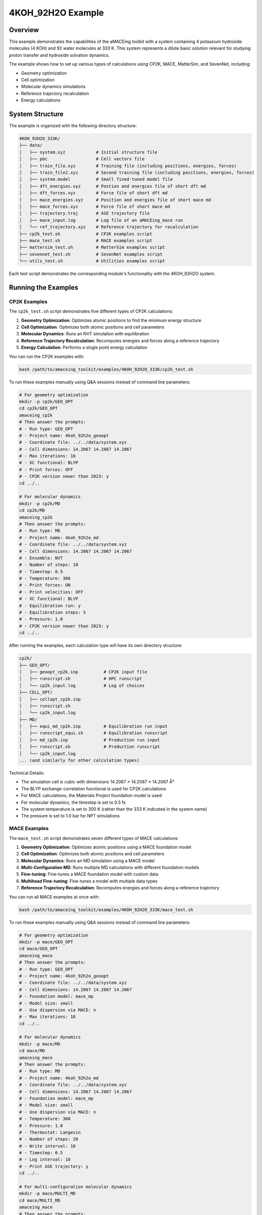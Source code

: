 4KOH_92H2O Example
==================

Overview
--------

This example demonstrates the capabilities of the aMACEing toolkit with a system containing 4 potassium hydroxide molecules (4 KOH) and 92 water molecules at 333 K. This system represents a dilute basic solution relevant for studying proton transfer and hydroxide solvation dynamics.

The example shows how to set up various types of calculations using CP2K, MACE, MatterSim, and SevenNet, including:

* Geometry optimization
* Cell optimization
* Molecular dynamics simulations
* Reference trajectory recalculation
* Energy calculations

System Structure
----------------

The example is organized with the following directory structure:

.. code-block:: none

    4KOH_92H2O_333K/
    ├── data/
    │   ├── system.xyz            # Initial structure file
    │   ├── pbc                   # Cell vectors file
    │   ├── train_file.xyz        # Training file (including positions, energies, forces)
    │   ├── train_file2.xyz       # Second training file (including positions, energies, forces)
    │   ├── system.model          # Small fined-tuned model file
    │   ├── dft_energies.xyz      # Postion and energies file of short dft md 
    │   ├── dft_forces.xyz        # Force file of short dft md
    │   ├── mace_energies.xyz     # Position and energies file of short mace md
    │   ├── mace_forces.xyz       # Force file of short mace md
    │   ├── trajectory.traj       # ASE trajectory file
    │   ├── mace_input.log        # Log file of an aMACEing_mace run
    │   └── ref_trajectory.xyz    # Reference trajectory for recalculation
    ├── cp2k_test.sh              # CP2K examples script
    ├── mace_test.sh              # MACE examples script
    ├── mattersim_test.sh         # MatterSim examples script
    ├── sevennet_test.sh          # SevenNet examples script
    └── utils_test.sh             # Utilities examples script

Each test script demonstrates the corresponding module's functionality with the 4KOH_92H2O system.

Running the Examples
--------------------

CP2K Examples
~~~~~~~~~~~~~

The ``cp2k_test.sh`` script demonstrates five different types of CP2K calculations:

1. **Geometry Optimization**: Optimizes atomic positions to find the minimum energy structure
2. **Cell Optimization**: Optimizes both atomic positions and cell parameters
3. **Molecular Dynamics**: Runs an NVT simulation with equilibration
4. **Reference Trajectory Recalculation**: Recomputes energies and forces along a reference trajectory
5. **Energy Calculation**: Performs a single point energy calculation

You can run the CP2K examples with:

.. code-block:: bash

    bash /path/to/amaceing_toolkit/examples/4KOH_92H2O_333K/cp2k_test.sh

To run these examples manually using Q&A sessions instead of command line parameters:

.. code-block:: bash

    # For geometry optimization
    mkdir -p cp2k/GEO_OPT
    cd cp2k/GEO_OPT
    amaceing_cp2k
    # Then answer the prompts:
    # - Run type: GEO_OPT
    # - Project name: 4koh_92h2o_geoopt
    # - Coordinate file: ../../data/system.xyz
    # - Cell dimensions: 14.2067 14.2067 14.2067
    # - Max iterations: 10
    # - XC functional: BLYP
    # - Print forces: OFF
    # - CP2K version newer than 2023: y
    cd ../..

    # For molecular dynamics
    mkdir -p cp2k/MD
    cd cp2k/MD
    amaceing_cp2k
    # Then answer the prompts:
    # - Run type: MD
    # - Project name: 4koh_92h2o_md
    # - Coordinate file: ../../data/system.xyz
    # - Cell dimensions: 14.2067 14.2067 14.2067
    # - Ensemble: NVT
    # - Number of steps: 10
    # - Timestep: 0.5
    # - Temperature: 300
    # - Print forces: ON
    # - Print velocities: OFF
    # - XC functional: BLYP
    # - Equilibration run: y
    # - Equilibration steps: 5
    # - Pressure: 1.0
    # - CP2K version newer than 2023: y
    cd ../..

After running the examples, each calculation type will have its own directory structure:

.. code-block:: none

    cp2k/
    ├── GEO_OPT/
    │   ├── geoopt_cp2k.inp          # CP2K input file
    │   ├── runscript.sh             # HPC runscript
    │   └── cp2k_input.log           # Log of choices
    ├── CELL_OPT/
    │   ├── cellopt_cp2k.inp
    │   ├── runscript.sh
    │   └── cp2k_input.log
    ├── MD/
    │   ├── equi_md_cp2k.inp         # Equilibration run input
    │   ├── runscript_equi.sh        # Equilibration runscript
    │   ├── md_cp2k.inp              # Production run input
    │   ├── runscript.sh             # Production runscript
    │   └── cp2k_input.log
    ... (and similarly for other calculation types)

Technical Details: 

* The simulation cell is cubic with dimensions 14.2067 × 14.2067 × 14.2067 Å³
* The BLYP exchange-correlation functional is used for CP2K calculations
* For MACE calculations, the Materials Project foundation model is used
* For molecular dynamics, the timestep is set to 0.5 fs
* The system temperature is set to 300 K (rather than the 333 K indicated in the system name)
* The pressure is set to 1.0 bar for NPT simulations


MACE Examples
~~~~~~~~~~~~~

The ``mace_test.sh`` script demonstrates seven different types of MACE calculations:

1. **Geometry Optimization**: Optimizes atomic positions using a MACE foundation model
2. **Cell Optimization**: Optimizes both atomic positions and cell parameters
3. **Molecular Dynamics**: Runs an MD simulation using a MACE model
4. **Multi-Configuration MD**: Runs multiple MD calculations with different foundation models
5. **Fine-tuning**: Fine-tunes a MACE foundation model with custom data
6. **Multihead Fine-tuning**: Fine-tunes a model with multiple data types
7. **Reference Trajectory Recalculation**: Recomputes energies and forces along a reference trajectory

You can run all MACE examples at once with:

.. code-block:: bash

    bash /path/to/amaceing_toolkit/examples/4KOH_92H2O_333K/mace_test.sh

To run these examples manually using Q&A sessions instead of command line parameters:

.. code-block:: bash

    # For geometry optimization
    mkdir -p mace/GEO_OPT
    cd mace/GEO_OPT
    amaceing_mace
    # Then answer the prompts:
    # - Run type: GEO_OPT
    # - Project name: 4koh_92h2o_geoopt
    # - Coordinate file: ../../data/system.xyz
    # - Cell dimensions: 14.2067 14.2067 14.2067
    # - Foundation model: mace_mp
    # - Model size: small
    # - Use dispersion via MACE: n
    # - Max iterations: 10
    cd ../..

    # For molecular dynamics
    mkdir -p mace/MD
    cd mace/MD
    amaceing_mace
    # Then answer the prompts:
    # - Run type: MD
    # - Project name: 4koh_92h2o_md
    # - Coordinate file: ../../data/system.xyz
    # - Cell dimensions: 14.2067 14.2067 14.2067
    # - Foundation model: mace_mp
    # - Model size: small
    # - Use dispersion via MACE: n
    # - Temperature: 300
    # - Pressure: 1.0
    # - Thermostat: Langevin
    # - Number of steps: 20
    # - Write interval: 10
    # - Timestep: 0.5
    # - Log interval: 10
    # - Print ASE trajectory: y
    cd ../..

    # For multi-configuration molecular dynamics
    mkdir -p mace/MULTI_MD
    cd mace/MULTI_MD
    amaceing_mace
    # Then answer the prompts:
    # - Run type: MULTI_MD
    # - Project name: 4koh_92h2o_multimd
    # - Coordinate file: ../../data/system.xyz
    # - Cell dimensions: 14.2067 14.2067 14.2067
    # - Number of configurations: 3
    # - For Configuration 1:
    #   - Foundation model: mace_mp
    #   - Model size: small
    #   - Use dispersion via MACE: n
    # - For Configuration 2:
    #   - Foundation model: mace_mp
    #   - Model size: medium
    #   - Use dispersion via MACE: n
    # - For Configuration 3:
    #   - Foundation model: mace_off
    #   - Model size: small
    #   - Use dispersion via MACE: n
    # - Temperature: 300
    # - Pressure: 1.0
    # - Thermostat: Langevin
    # - Number of steps: 10
    # - Write interval: 1
    # - Timestep: 0.5
    # - Log interval: 1
    # - Print ASE trajectory: y
    cd ../..

    # For fine-tuning
    mkdir -p mace/FINETUNE
    cd mace/FINETUNE
    amaceing_mace
    # Then answer the prompts:
    # - Run type: FINETUNE
    # - Project name: 4koh_92h2o_ft
    # - Training file: ../../data/train_file.xyz
    # - Device: cuda
    # - Stress weight: 0.0
    # - Forces weight: 10.0
    # - Energy weight: 0.1
    # - Foundation model: mace_mp
    # - Model size: small
    # - Prevent catastrophic forgetting: n
    # - Batch size: 5
    # - Validation fraction: 0.1
    # - Validation batch size: 2
    # - Max epochs: 2
    # - Random seed: 1
    # - Learning rate: 0.01
    # - XC functional of dataset: BLYP
    # - Models directory: MACE_models
    cd ../..

    # For reference trajectory recalculation
    mkdir -p mace/RECALC
    cd mace/RECALC
    amaceing_mace
    # Then answer the prompts:
    # - Run type: RECALC
    # - Project name: 4koh_92h2o_recalc
    # - Coordinate file: ../../data/dft_energies.xyz
    # - Cell dimensions: 14.2067 14.2067 14.2067
    # - Foundation model: mace_mp
    # - Model size: small
    # - Use dispersion via MACE: n
    cd ../..

After running these examples, each calculation will generate appropriate Python scripts, configuration files, and runscripts. The file structure will include:

.. code-block:: none

    mace/
    ├── GEO_OPT/
    │   ├── geoopt_mace.py          # Python script for geometry optimization
    │   ├── runscript.sh            # CPU runscript
    │   ├── gpu_script.job          # GPU runscript
    │   └── mace_input.log          # Log of configuration parameters
    ├── MD/
    │   ├── md_mace.py              # Python script for molecular dynamics
    │   ├── runscript.sh            # CPU runscript
    │   ├── gpu_script.job          # GPU runscript
    │   └── mace_input.log
    ├── MULTI_MD/
    │   ├── md_mace_1/              # Directory for first configuration
    │   │   ├── md_mace.py
    │   │   ├── runscript.sh
    │   │   └── gpu_script.job
    │   ├── md_mace_2/              # Directory for second configuration
    │   ├── md_mace_3/              # Directory for third configuration
    │   └── mace_input.log
    ├── FINETUNE/
    │   ├── config_4koh_92h2o_ft.yml  # Configuration file for fine-tuning
    │   ├── finetune_mace.py         # Fine-tuning script
    │   ├── gpu_script.job           # GPU runscript
    │   └── mace_input.log
    └── RECALC/
        ├── recalc_mace.py          # Script for trajectory recalculation
        ├── gpu_script.job          # GPU runscript
        └── mace_input.log


MatterSim Examples
~~~~~~~~~~~~~~~~~~

The ``mattersim_test.sh`` script demonstrates four different types of MatterSim calculations:

1. **Molecular Dynamics**: Runs an MD simulation using a MatterSim model
2. **Multi-Configuration MD**: Runs multiple MD calculations with different foundation models
3. **Fine-tuning**: Fine-tunes a MatterSim foundation model with custom data
4. **Reference Trajectory Recalculation**: Recomputes energies and forces along a reference trajectory

You can run all MatterSim examples at once with:

.. code-block:: bash

    bash /path/to/amaceing_toolkit/examples/4KOH_92H2O_333K/mattersim_test.sh

To run these examples manually using Q&A sessions instead of command line parameters:

.. code-block:: bash

    # For molecular dynamics
    mkdir -p mattersim/MD
    cd mattersim/MD
    amaceing_mattersim
    # Then answer the prompts:
    # - Run type: MD
    # - Project name: 4koh_92h2o_md
    # - Coordinate file: ../../data/system.xyz
    # - Cell dimensions: 14.2067 14.2067 14.2067
    # - Foundation model: large
    # - Use dispersion via ASE: n
    # - Temperature: 300
    # - Pressure: 1.0
    # - Thermostat: Langevin
    # - Number of steps: 10
    # - Write interval: 10
    # - Timestep: 0.5
    # - Log interval: 100
    # - Print ASE trajectory: y
    cd ../..

    # For multi-configuration molecular dynamics
    mkdir -p mattersim/MULTI_MD
    cd mattersim/MULTI_MD
    amaceing_mattersim
    # Then answer the prompts:
    # - Run type: MULTI_MD
    # - Project name: 4koh_92h2o_md
    # - Coordinate file: ../../data/system.xyz
    # - Cell dimensions: 14.2067 14.2067 14.2067
    # - Number of configurations: 2
    # - For Configuration 1:
    #   - Foundation model: small
    #   - Use dispersion via ASE: n
    # - For Configuration 2:
    #   - Foundation model: large
    #   - Use dispersion via ASE: n
    # - Temperature: 300
    # - Pressure: 1.0
    # - Thermostat: Langevin
    # - Number of steps: 10
    # - Write interval: 10
    # - Timestep: 0.5
    # - Log interval: 100
    # - Print ASE trajectory: y
    cd ../..

    # For fine-tuning
    mkdir -p mattersim/FINETUNE
    cd mattersim/FINETUNE
    amaceing_mattersim
    # Then answer the prompts:
    # - Run type: FINETUNE
    # - Project name: 4koh_92h2o_ft
    # - Training data path: ../../data/train_file_trainset.xyz
    # - Device: cuda
    # - Force loss ratio: 10.0
    # - Load model path: small
    # - Batch size: 5
    # - Save checkpoint: y
    # - Checkpoint interval: 25
    # - Epochs: 200
    # - Random seed: 1
    # - Learning rate: 0.01
    # - Save path: MatterSim_models
    cd ../..

    # For reference trajectory recalculation
    mkdir -p mattersim/RECALC
    cd mattersim/RECALC
    amaceing_mattersim
    # Then answer the prompts:
    # - Run type: RECALC
    # - Project name: 4koh_92h2o_recalc
    # - Coordinate file: ../../data/dft_energies.xyz
    # - Cell dimensions: 14.2067 14.2067 14.2067
    # - Foundation model: large
    # - Use dispersion via ASE: n
    cd ../..

After running these examples, each calculation will generate appropriate Python scripts, configuration files, and runscripts. The file structure will include:

.. code-block:: none

    mattersim/
    ├── MD/
    │   ├── md_mattersim.py          # Python script for molecular dynamics
    │   ├── runscript.sh             # CPU runscript
    │   ├── gpu_script.job           # GPU runscript
    │   └── mattersim_input.log      # Log of configuration parameters
    ├── MULTI_MD/
    │   ├── md_mattersim_1/          # Directory for first configuration
    │   │   ├── md_mattersim.py
    │   │   ├── runscript.sh
    │   │   └── gpu_script.job
    │   ├── md_mattersim_2/          # Directory for second configuration
    │   └── mattersim_input.log
    ├── FINETUNE/
    │   ├── finetune_mattersim.py    # Fine-tuning script
    │   ├── gpu_script.job           # GPU runscript
    │   └── mattersim_input.log
    └── RECALC/
        ├── recalc_mattersim.py      # Script for trajectory recalculation
        ├── gpu_script.job           # GPU runscript
        └── mattersim_input.log

SevenNet Examples
~~~~~~~~~~~~~~~~~

The ``sevennet_test.sh`` script demonstrates four different types of SevenNet calculations:

1. **Molecular Dynamics**: Runs an MD simulation using a SevenNet model
2. **Multi-Configuration MD**: Runs multiple MD calculations with different foundation models
3. **Fine-tuning**: Currently marked as "NOT IMPLEMENTED YET" in the script
4. **Reference Trajectory Recalculation**: Recomputes energies and forces along a reference trajectory

You can run all SevenNet examples at once with:

.. code-block:: bash

    bash /path/to/amaceing_toolkit/examples/4KOH_92H2O_333K/sevennet_test.sh

To run these examples manually using Q&A sessions instead of command line parameters:

.. code-block:: bash

    # For molecular dynamics
    mkdir -p sevennet/MD
    cd sevennet/MD
    amaceing_sevennet
    # Then answer the prompts:
    # - Run type: MD
    # - Project name: 4koh_92h2o_md
    # - Coordinate file: ../../data/system.xyz
    # - Cell dimensions: 14.2067 14.2067 14.2067
    # - Foundation model: 7net-mf-ompa
    # - Modal: mpa
    # - Use dispersion via ASE: n
    # - Temperature: 300
    # - Pressure: 1.0
    # - Thermostat: Langevin
    # - Number of steps: 10
    # - Write interval: 10
    # - Timestep: 0.5
    # - Log interval: 10
    # - Print ASE trajectory: y
    cd ../..

    # For multi-configuration molecular dynamics
    mkdir -p sevennet/MULTI_MD
    cd sevennet/MULTI_MD
    amaceing_sevennet
    # Then answer the prompts:
    # - Run type: MULTI_MD
    # - Project name: 4koh_92h2o_md
    # - Coordinate file: ../../data/system.xyz
    # - Cell dimensions: 14.2067 14.2067 14.2067
    # - Number of configurations: 2
    # - For Configuration 1:
    #   - Foundation model: 7net-0
    #   - Modal: (leave empty)
    #   - Use dispersion via ASE: n
    # - For Configuration 2:
    #   - Foundation model: 7net-mf-ompa
    #   - Modal: mpa
    #   - Use dispersion via ASE: n
    # - Temperature: 300
    # - Pressure: 1.0
    # - Thermostat: Langevin
    # - Number of steps: 10
    # - Write interval: 10
    # - Timestep: 0.5
    # - Log interval: 10
    # - Print ASE trajectory: y
    cd ../..

    # For reference trajectory recalculation
    mkdir -p sevennet/RECALC
    cd sevennet/RECALC
    amaceing_sevennet
    # Then answer the prompts:
    # - Run type: RECALC
    # - Project name: 4koh_92h2o_recalc
    # - Coordinate file: ../../data/system.xyz
    # - Cell dimensions: 14.2067 14.2067 14.2067
    # - Foundation model: 7net-mf-ompa
    # - Modal: mpa
    # - Use dispersion via ASE: n
    cd ../..

After running these examples, each calculation will generate appropriate Python scripts, configuration files, and runscripts. The file structure will include:

.. code-block:: none

    sevennet/
    ├── MD/
    │   ├── md_sevennet.py          # Python script for molecular dynamics
    │   ├── runscript.sh            # Runscript
    │   └── sevennet_input.log      # Log of configuration parameters
    ├── MULTI_MD/
    │   ├── md_sevennet_1/          # Directory for first configuration
    │   │   ├── md_sevennet.py
    │   │   └── runscript.sh
    │   ├── md_sevennet_2/          # Directory for second configuration
    │   └── sevennet_input.log
    └── RECALC/
        ├── recalc_sevennet.py      # Script for trajectory recalculation
        ├── runscript.sh            # Runscript
        └── sevennet_input.log

Note that SevenNet models have specific naming conventions:
* 7net-0: Base SevenNet model
* 7net-mf-ompa: Multi-fidelity organic-materials/properties-average model
* The "modal" parameter refers to the specific modal variant (mpa = materials/properties average)

Utility Examples
~~~~~~~~~~~~~~~~

The ``utils_test.sh`` script demonstrates six different utilities that help with various aspects of molecular dynamics workflows:

1. **Model Error Evaluation (EVAL_ERROR)**: Calculates errors between reference (DFT) data and ML model predictions
2. **Trajectory Preparation (PREPARE_EVAL_ERROR)**: Prepares files for CP2K reference calculations from trajectory data
3. **Frame Extraction (EXTRACT_XYZ)**: Extracts every nth frame from a trajectory file
4. **Citation Generation (MACE_CITATIONS)**: Generates proper citations for the models used
5. **Benchmarking (MD mode)**: Sets up multiple ML model simulations with identical starting conditions
6. **Benchmarking (RECALC mode)**: Sets up recalculations of a reference trajectory with multiple ML models

You can run all utilities examples at once with:

.. code-block:: bash

    bash /path/to/amaceing_toolkit/examples/4KOH_92H2O_333K/utils_test.sh

To run these examples manually using Q&A sessions instead of command line parameters:

.. code-block:: bash

    # For model error evaluation
    mkdir -p utils/EVAL_ERROR
    cd utils/EVAL_ERROR
    amaceing_utils
    # Then answer the prompts:
    # - Function to use: EVAL_ERROR
    # - Ground truth energy file: ../../data/dft_energies.xyz
    # - Ground truth force file: ../../data/dft_forces.xyz
    # - Model energy file: ../../data/mace_energies.txt
    # - Model force file: ../../data/mace_forces.xyz
    cd ../..

    # For trajectory preparation
    mkdir -p utils/PREPARE_EVAL_ERROR
    cd utils/PREPARE_EVAL_ERROR
    amaceing_utils
    # Then answer the prompts:
    # - Function to use: PREPARE_EVAL_ERROR
    # - Trajectory file: ../../data/trajectory.traj
    # - Extract every nth frame: 1
    # - Start CP2K reference calculations: y
    # - Log file with information about the model: ../../data/mace_input.log
    # - XC functional used in reference calculations: BLYP
    cd ../..

    # For frame extraction
    mkdir -p utils/EXTRACT_XYZ
    cd utils/EXTRACT_XYZ
    amaceing_utils
    # Then answer the prompts:
    # - Function to use: EXTRACT_XYZ
    # - Coordinate file: ../../data/ref_trajectory.xyz
    # - Extract every nth frame: 2
    cd ../..

    # For citation generation
    mkdir -p utils/MACE_CITATIONS
    cd utils/MACE_CITATIONS
    amaceing_utils
    # Then answer the prompts:
    # - Function to use: MACE_CITATIONS
    # - Log file: ../../data/mace_input.log
    cd ../..

    # For benchmarking (MD mode)
    mkdir -p utils/BENCHMARK_MD
    cd utils/BENCHMARK_MD
    amaceing_utils
    # Then answer the prompts:
    # - Function to use: BENCHMARK
    # - Benchmark mode: MD
    # - Coordinate file: ../../data/system.xyz
    # - Cell dimensions: 14.2067 14.2067 14.2067
    # - Number of steps: 10
    # - MACE model to use: mace_mp
    # - MACE model size: small
    # - MatterSim model to use: large
    # - SevenNet model to use: 7net-mf-ompa
    # - SevenNet modal: mpa
    cd ../..

After running these examples, each utility will produce different outputs:

.. code-block:: none

    utils/
    ├── EVAL_ERROR/
    │   └── errors.txt              # Statistical error analysis
    ├── PREPARE_EVAL_ERROR/
    │   ├── mace_coord.xyz          # Extracted coordinates
    │   ├── mace_force.xyz          # Extracted forces
    │   ├── pbc                     # PBC file
    │   └── cp2k_geopt_run.inp      # CP2K input for reference calculations
    ├── EXTRACT_XYZ/
    │   └── ref_trajectory_every_2.xyz  # Trajectory with extracted frames
    ├── MACE_CITATIONS/
    │   └── citations.txt           # BibTeX citations
    ├── BENCHMARK_MD/
    │   ├── mace/                   # MACE benchmark files
    │   ├── mattersim/             # MatterSim benchmark files
    │   └── sevennet/              # SevenNet benchmark files
    └── BENCHMARK_RECALC/
        ├── mace/                   # MACE recalculation files
        ├── mattersim/             # MatterSim recalculation files
        └── sevennet/              # SevenNet recalculation files

These utilities help with common tasks in the ML-potential workflow, such as:

* Evaluating model accuracy against DFT references
* Preparing training data from trajectories
* Creating smaller trajectory files for visualization
* Setting up benchmarks to compare different ML potentials
* Generating proper citations for publications


Next Steps
----------

After running these examples, you can:

1. Examine the generated input files to understand their structure
2. Modify parameters to test different simulation conditions
3. Run the generated scripts on your computational resources
4. Analyze the results with ``amaceing_ana``